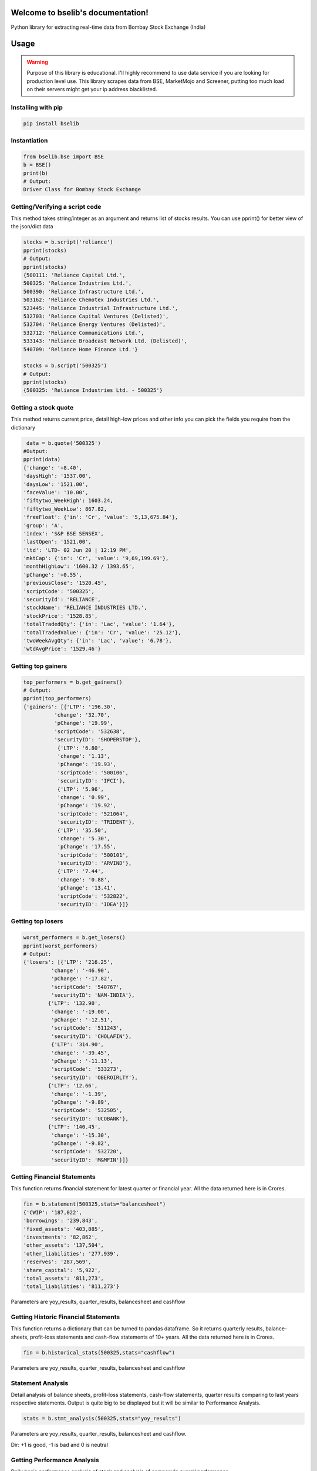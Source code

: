 .. bselib documentation master file, created by
   sphinx-quickstart on Fri Apr 24 13:34:05 2020.
   You can adapt this file completely to your liking, but it should at least
   contain the root `toctree` directive.

Welcome to bselib's documentation!
==================================
Python library for extracting real-time data from Bombay Stock Exchange (India)

Usage
=====

.. warning::

    Purpose of this library is educational. I'll highly recommend to use data service if you are
    looking for production level use. This library scrapes data from BSE, MarketMojo and Screener,
    putting too much load on their servers might get your ip address blacklisted. 

Installing with pip
-------------------

.. code-block:: Bash

    pip install bselib

Instantiation
-------------

.. code-block:: Python

    from bselib.bse import BSE
    b = BSE()
    print(b)
    # Output:
    Driver Class for Bombay Stock Exchange

Getting/Verifying a script code
-------------------------------
This method takes string/integer as an argument and returns list of stocks results.
You can use pprint() for better view of the json/dict data

.. code-block:: Python 

    stocks = b.script('reliance')
    pprint(stocks)
    # Output:
    pprint(stocks)
    {500111: 'Reliance Capital Ltd.',
    500325: 'Reliance Industries Ltd.',
    500390: 'Reliance Infrastructure Ltd.',
    503162: 'Reliance Chemotex Industries Ltd.',
    523445: 'Reliance Industrial Infrastructure Ltd.',
    532703: 'Reliance Capital Ventures (Delisted)',
    532704: 'Reliance Energy Ventures (Delisted)',
    532712: 'Reliance Communications Ltd.',
    533143: 'Reliance Broadcast Network Ltd. (Delisted)',
    540709: 'Reliance Home Finance Ltd.'}
    
    stocks = b.script('500325')
    # Output:
    pprint(stocks)
    {500325: 'Reliance Industries Ltd. - 500325'}

Getting a stock quote
---------------------

This method returns current price, detail high-low prices and other info you can pick the fields you require from the dictionary

.. code-block:: Python

    data = b.quote('500325')
   #Output:
   pprint(data)
   {'change': '+8.40',
   'daysHigh': '1537.00',
   'daysLow': '1521.00',
   'faceValue': '10.00',
   'fiftytwo_WeekHigh': 1603.24,
   'fiftytwo_WeekLow': 867.82,
   'freeFloat': {'in': 'Cr', 'value': '5,13,675.84'},
   'group': 'A',
   'index': 'S&P BSE SENSEX',
   'lastOpen': '1521.00',
   'ltd': 'LTD- 02 Jun 20 | 12:19 PM',
   'mktCap': {'in': 'Cr', 'value': '9,69,199.69'},
   'monthHighLow': '1600.32 / 1393.65',
   'pChange': '+0.55',
   'previousClose': '1520.45',
   'scriptCode': '500325',
   'securityId': 'RELIANCE',
   'stockName': 'RELIANCE INDUSTRIES LTD.',
   'stockPrice': '1528.85',
   'totalTradedQty': {'in': 'Lac', 'value': '1.64'},
   'totalTradedValue': {'in': 'Cr', 'value': '25.12'},
   'twoWeekAvgQty': {'in': 'Lac', 'value': '6.78'},
   'wtdAvgPrice': '1529.46'}

Getting top gainers
-------------------

.. code-block:: Python

    top_performers = b.get_gainers()
    # Output:
    pprint(top_performers)
    {'gainers': [{'LTP': '196.30',
              'change': '32.70',
              'pChange': '19.99',
              'scriptCode': '532638',
              'securityID': 'SHOPERSTOP'},
               {'LTP': '6.80',
               'change': '1.13',
               'pChange': '19.93',
               'scriptCode': '500106',
               'securityID': 'IFCI'},
               {'LTP': '5.96',
               'change': '0.99',
               'pChange': '19.92',
               'scriptCode': '521064',
               'securityID': 'TRIDENT'},
               {'LTP': '35.50',
               'change': '5.30',
               'pChange': '17.55',
               'scriptCode': '500101',
               'securityID': 'ARVIND'},
               {'LTP': '7.44',
               'change': '0.88',
               'pChange': '13.41',
               'scriptCode': '532822',
               'securityID': 'IDEA'}]}

Getting top losers
-------------------

.. code-block:: Python

    worst_performers = b.get_losers()
    pprint(worst_performers)
    # Output:
    {'losers': [{'LTP': '216.25',
             'change': '-46.90',
             'pChange': '-17.82',
             'scriptCode': '540767',
             'securityID': 'NAM-INDIA'},
            {'LTP': '132.90',
             'change': '-19.00',
             'pChange': '-12.51',
             'scriptCode': '511243',
             'securityID': 'CHOLAFIN'},
             {'LTP': '314.90',
             'change': '-39.45',
             'pChange': '-11.13',
             'scriptCode': '533273',
             'securityID': 'OBEROIRLTY'},
            {'LTP': '12.66',
             'change': '-1.39',
             'pChange': '-9.89',
             'scriptCode': '532505',
             'securityID': 'UCOBANK'},
            {'LTP': '140.45',
             'change': '-15.30',
             'pChange': '-9.82',
             'scriptCode': '532720',
             'securityID': 'M&MFIN'}]}

         
Getting Financial Statements
----------------------------

This function returns financial statement for latest quarter or financial year.
All the data returned here is in Crores.

.. code-block:: Python
  
    fin = b.statement(500325,stats="balancesheet")
    {'CWIP': '187,022',
    'borrowings': '239,843',
    'fixed_assets': '403,885',
    'investments': '82,862',
    'other_assets': '137,504',
    'other_liabilities': '277,939',
    'reserves': '287,569',
    'share_capital': '5,922',
    'total_assets': '811,273',
    'total_liabilities': '811,273'}

Parameters are yoy_results, quarter_results, balancesheet and cashflow


Getting Historic Financial Statements
-------------------------------------

This function returns a dictionary that can be turned to pandas dataframe.
So it returns quarterly results, balance-sheets, profit-loss statements and cash-flow statements of 10+ years. All the data returned here is in Crores.

.. code-block:: Python
  
    fin = b.historical_stats(500325,stats="cashflow")

Parameters are yoy_results, quarter_results, balancesheet and cashflow

    

Statement Analysis
------------------
Detail analysis of balance sheets, profit-loss statements, cash-flow statements,
quarter results comparing to last years respective statements.
Output is quite big to be displayed but it will be similar to Performance Analysis. 

.. code-block:: Python

    stats = b.stmt_analysis(500325,stats="yoy_results")

Parameters are yoy_results, quarter_results, balancesheet and cashflow.

Dir: +1 is good, -1 is bad and 0 is neutral


Getting Performance Analysis
----------------------------
Daily basis performance analysis of stock and analysis of company's overall performance

.. code-block:: Python

    pa = b.analysis(500325)

    

Getting Financial Ratios
------------------------
PE, EPS, CEPS, PB, ROE, OPM, NPM, RONW, and info like Face-value, Revenue and PAT

.. code-block:: Python

    ratios = b.ratios(500325)
    {'profit_ratio': {'CEPS': 64.09,
                  'EPS': 48.75,
                  'NPM': 3.35,
                  'OPM': 8.94,
                  'PE': 31.53,
                  'RONW': 40.7},
    'value_ratio': {'CEPS': '64.09',
                 'EPS': '48.75',
                 'FaceVal': '10.00',
                 'Group': 'A',
                 'Grp_Index': 'A / S&P BSE SENSEX',
                 'ISIN': 'INE002A01018',
                 'Index': 'S&P BSE SENSEX',
                 'Industry': 'Integrated Oil & Gas',
                 'NPM': '-',
                 'OPM': '-',
                 'PB': '2.27',
                 'PE': '31.19',
                 'ROE': '7.28',
                 'SecurityCode': '500325',
                 'SecurityId': 'RELIANCE'}}


Getting peers comparisons
-------------------------

Peer comparison with info (52 wk high-low with dates,Revenue,PAT,Equity,Shareholdings) 
and ratios (OPM,NPM,RONW,EPS,CEPS,PE)

.. code-block:: Python

    peers = b.peers(500325)


Getting corporate News
----------------------
News related to corporate.

.. code-block:: Python

    news = b.news(500325)


Getting Corporate's information
-------------------------------
This function returns what corporate's business is, CEO, MD and website's link.  

.. code-block:: Python

    info = b.comp_profile(500325)
    

Getting Corporate's actions
---------------------------
Corporate actions include board meetings, declaring things like bonus, dividends, splits and rights.

.. code-block:: Python

     data = b.corporate_actions(500325)


Getting Shareholding information and analysis
---------------------------------------------
This function returns holdings information and annalysis.
.. code-block:: Python

    data = b.holdings(500325)


Getting Bulk deal information
-----------------------------
.. code-block:: Python

    data = b.bulk_deals(500325)
    #Output:
    [{"DealDate":"27/03/2020","Type":"B","Qty":"76735388","Rate":"1056.00","TO":"8103.26"},
    {"DealDate":"27/03/2020","Type":"S","Qty":"86552244","Rate":"1056.61","TO":"9145.20"},
    {"DealDate":"25/03/2020","Type":"B","Qty":"116081170","Rate":"949.50","TO":"11021.91"},
    {"DealDate":"25/03/2020","Type":"S","Qty":"116081170","Rate":"949.50","TO":"11021.91"}


Getting Annual_report links
---------------------------
This function returns links of last 5 years of corporates annual_reports

.. code-block:: Python

    data = b.annual_reports(500325)

Getting Credit_report links
---------------------------
This function returns links of last 5 years of corporates credit_reports

.. code-block:: Python

    data = b.credit_reports(500325)
